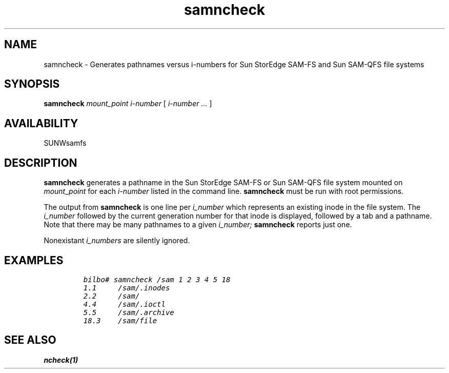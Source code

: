 ." $Revision: 1.16 $
.ds ]W Sun Microsystems 
.\" SAM-QFS_notice_begin
.\"
.\" CDDL HEADER START
.\"
.\" The contents of this file are subject to the terms of the
.\" Common Development and Distribution License (the "License").
.\" You may not use this file except in compliance with the License.
.\"
.\" You can obtain a copy of the license at pkg/OPENSOLARIS.LICENSE
.\" or https://illumos.org/license/CDDL.
.\" See the License for the specific language governing permissions
.\" and limitations under the License.
.\"
.\" When distributing Covered Code, include this CDDL HEADER in each
.\" file and include the License file at pkg/OPENSOLARIS.LICENSE.
.\" If applicable, add the following below this CDDL HEADER, with the
.\" fields enclosed by brackets "[]" replaced with your own identifying
.\" information: Portions Copyright [yyyy] [name of copyright owner]
.\"
.\" CDDL HEADER END
.\"
.\" Copyright 2009 Sun Microsystems, Inc.  All rights reserved.
.\" Use is subject to license terms.
.\"
.\" SAM-QFS_notice_end
.TH samncheck 8  "18 Dec 1996"
.SH NAME
samncheck \- Generates pathnames versus i-numbers for Sun StorEdge \%SAM-FS and Sun \%SAM-QFS file systems
.SH SYNOPSIS
.B samncheck
.I mount_point
.I i-number
[
.I i-number ...
]
.PD
.PP
.SH AVAILABILITY
.LP
SUNWsamfs
.SH DESCRIPTION
.B samncheck
generates a pathname in the Sun StorEdge \%SAM-FS or Sun \%SAM-QFS file system mounted on
.I mount_point
for each
.I i-number
listed in the command line.
.B samncheck
must be run with root permissions.
.LP
The output from 
.B samncheck
is one line per 
.I i_number
which represents an existing inode in the file system.  The
.I i_number 
followed by the current generation number for that inode is
displayed, followed by a tab and a pathname.    Note that there
may be many pathnames to a given 
.I i_number;
.B samncheck
reports just one.
.LP
Nonexistant 
.I i_numbers
are silently ignored.
.PD
.SH EXAMPLES
.LP
.RS
.nf
.ft CO
bilbo# samncheck /sam 1 2 3 4 5 18
1.1     /sam/.inodes
2.2     /sam/
4.4     /sam/.ioctl
5.5     /sam/.archive
18.3    /sam/file
.fi
.ft
.RE
.LP
.SH "SEE ALSO"
.BR ncheck(1)

